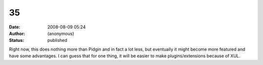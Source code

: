 35
##
:date: 2008-08-09 05:24
:author: (anonymous)
:status: published

Right now, this does nothing more than Pidgin and in fact a lot less, but eventually it might become more featured and have some advantages. I can guess that for one thing, it will be easier to make plugins/extensions because of XUL.
